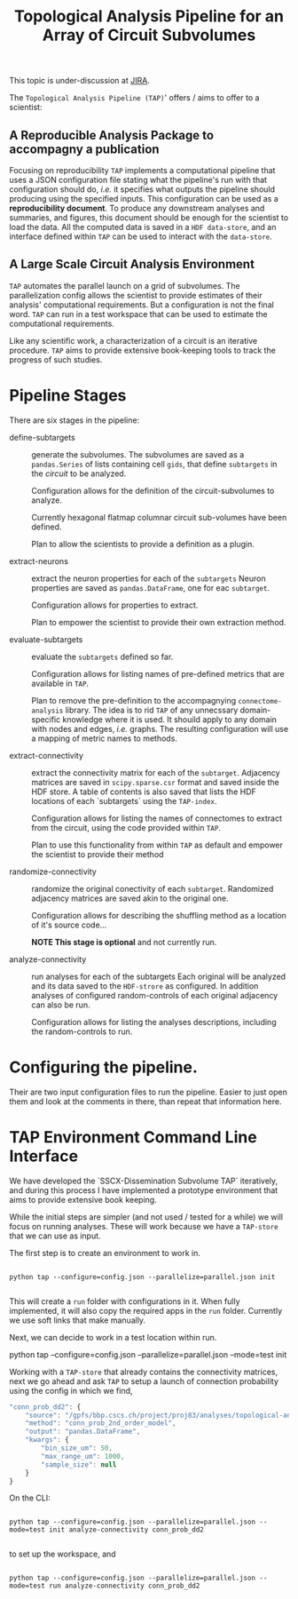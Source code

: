 #+TITLE: Topological Analysis Pipeline for an Array of Circuit Subvolumes

This topic is under-discussion at [[https://bbpteam.epfl.ch/project/issues/browse/SSCXDIS-530][JIRA]].

The ~Topological Analysis Pipeline (TAP)~' offers / aims to offer to a scientist:

** A Reproducible Analysis Package to accompagny a publication
Focusing on reproducibility ~TAP~ implements a computational pipeline that uses a
JSON configuration file stating what the pipeline's run with that configuration should do,
/i.e./ it specifies what outputs the pipeline should producing using the specified inputs.
This configuration can be used as a *reproducibility document*.
To produce any downstream analyses and summaries, and figures, this document should be enough
for the scientist to load the data.
All the computed data is saved in a ~HDF data-store~, and an interface defined within ~TAP~ can be used
to interact with the ~data-store~.

** A Large Scale Circuit Analysis Environment
~TAP~ automates the parallel launch on a grid of subvolumes.
The parallelization config allows the scientist to provide estimates of their analysis'
computational requirements. But a configuration is not the final word. ~TAP~ can run in a test
workspace that can be used to estimate the computational requirements.

Like any scientific work, a characterization of a circuit is an iterative procedure.
~TAP~ aims to provide extensive book-keeping tools to track the progress of such studies.


* Pipeline Stages

There are six stages in the pipeline:

- define-subtargets :: generate the subvolumes.
  The subvolumes are saved as a ~pandas.Series~ of lists containing cell ~gids~,
  that define ~subtargets~ in the /circuit/ to be analyzed.

  Configuration allows for the definition of the circuit-subvolumes to analyze.

  Currently hexagonal flatmap columnar circuit sub-volumes have been defined.

  Plan to allow the scientists to provide a definition as a plugin.

- extract-neurons :: extract the neuron properties for each of the ~subtargets~
  Neuron properties are saved as ~pandas.DataFrame~, one for eac ~subtarget~.

  Configuration allows for properties to extract.

  Plan to empower the scientist to provide their own extraction method.

- evaluate-subtargets :: evaluate the ~subtargets~ defined so far.

  Configuration allows for listing names of pre-defined metrics that are available in ~TAP~.

  Plan to remove the pre-definition to the accompagnying ~connectome-analysis~ library.
  The idea is to rid ~TAP~ of any unnecssary domain-specific knowledge where it is used.
  It shouild apply to any domain with nodes and edges, /i.e./ graphs.
  The resulting configuration will use a mapping of metric names to methods.

- extract-connectivity :: extract the connectivity matrix for each of the ~subtarget~.
  Adjacency matrices are saved in ~scipy.sparse.csr~ format and saved inside the HDF store.
  A table of contents is also saved that lists the HDF locations of each `subtargets` using
  the ~TAP-index~.

  Configuration allows for listing the names of connectomes to extract from the circuit,
  using the code provided within ~TAP~.

  Plan to use  this functionality from within ~TAP~ as default and empower the scientist to provide
  their method

- randomize-connectivity :: randomize the original conectivity of each ~subtarget~.
  Randomized adjacency matrices are saved akin to the original one.

  Configuration allows for describing the shuffling method as a location of it's source code...

  *NOTE This stage is optional* and not currently run.

- analyze-connectivity :: run analyses for each of the subtargets
  Each original will be analyzed and its data saved to the ~HDF-strore~ as configured.
  In addition analyses of configured random-controls of each original adjacency can also be run.

  Configuration allows for listing the analyses descriptions, including the random-controls to run.


* Configuring the pipeline.

Their are two input configuration files to run the pipeline.
Easier to just open them and look at the comments in there, than repeat that information here.


* TAP Environment Command Line Interface

We have developed the `SSCX-Dissemination Subvolume TAP` iteratively, and during this process I have
implemented a prototype environment that aims to provide extensive book keeping.

While the initial steps are simpler (and not used / tested for a while) we will focus on running
analyses. These will work because we have a ~TAP-store~ that we can use as input.

The first step is to create an environment to work in.

#+begin_src shell

python tap --configure=config.json --parallelize=parallel.json init

#+end_src


This will create a ~run~ folder with configurations in it.
When fully implemented, it will also copy the required apps in the ~run~ folder.
Currently we use soft links that make manually.

Next, we can decide to work in a test location within run.
#+being_src shell

python tap --configure=config.json --parallelize=parallel.json --mode=test init

#+end_src

Working with a ~TAP-store~ that already contains the connectivity matrices,
next we go ahead and ask ~TAP~ to setup a launch of connection probability using the config
in which we find,

#+begin_src js
"conn_prob_dd2": {
    "source": "/gpfs/bbp.cscs.ch/project/proj83/analyses/topological-analysis-subvolumes/proj83/connectome_analysis/library/modelling.py",
    "method": "conn_prob_2nd_order_model",
    "output": "pandas.DataFrame",
    "kwargs": {
        "bin_size_um": 50,
        "max_range_um": 1000,
        "sample_size": null
    }
}

#+end_src


 On the CLI:

 #+begin_src shell

 python tap --configure=config.json --parallelize=parallel.json --mode=test init analyze-connectivity conn_prob_dd2

 #+end_src

 to set up the workspace, and
 #+begin_src shell

 python tap --configure=config.json --parallelize=parallel.json --mode=test run analyze-connectivity conn_prob_dd2

 #+end_src

